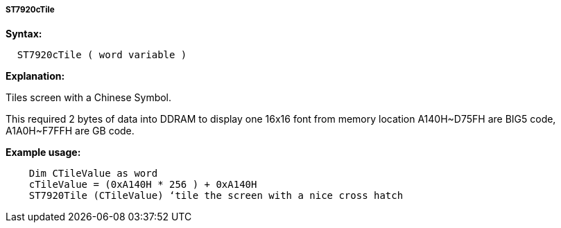 ===== ST7920cTile

*Syntax:*
----
  ST7920cTile ( word variable )
----
*Explanation:*

Tiles screen with a Chinese Symbol.

This required 2 bytes of data into DDRAM to display one 16x16 font from
memory location A140H~D75FH are BIG5 code, A1A0H~F7FFH are GB code.

*Example usage:*
----
    Dim CTileValue as word
    cTileValue = (0xA140H * 256 ) + 0xA140H
    ST7920Tile (CTileValue) ‘tile the screen with a nice cross hatch
----